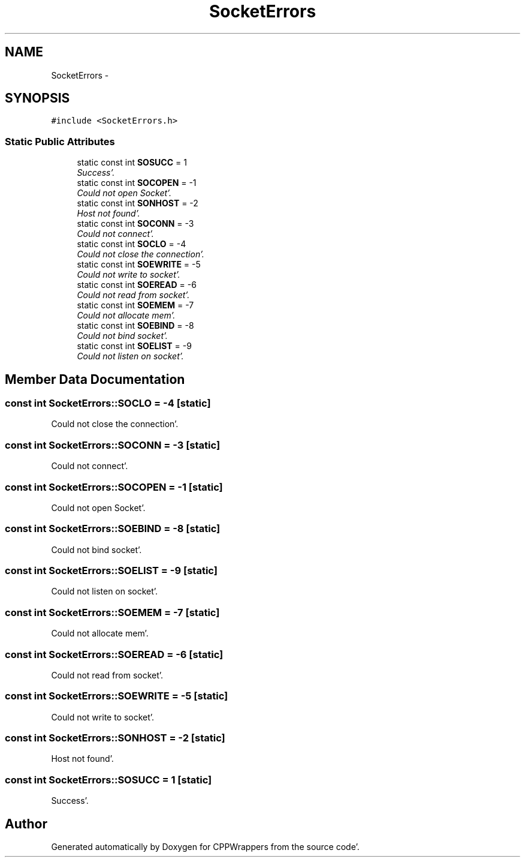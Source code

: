 .TH "SocketErrors" 3 "Sun Oct 16 2011" "Version 0.3" "CPPWrappers" \" -*- nroff -*-
.ad l
.nh
.SH NAME
SocketErrors \- 
.SH SYNOPSIS
.br
.PP
.PP
\fC#include <SocketErrors\&.h>\fP
.SS "Static Public Attributes"

.in +1c
.ti -1c
.RI "static const int \fBSOSUCC\fP = 1"
.br
.RI "\fISuccess'\&. \fP"
.ti -1c
.RI "static const int \fBSOCOPEN\fP = -1"
.br
.RI "\fICould not open Socket'\&. \fP"
.ti -1c
.RI "static const int \fBSONHOST\fP = -2"
.br
.RI "\fIHost not found'\&. \fP"
.ti -1c
.RI "static const int \fBSOCONN\fP = -3"
.br
.RI "\fICould not connect'\&. \fP"
.ti -1c
.RI "static const int \fBSOCLO\fP = -4"
.br
.RI "\fICould not close the connection'\&. \fP"
.ti -1c
.RI "static const int \fBSOEWRITE\fP = -5"
.br
.RI "\fICould not write to socket'\&. \fP"
.ti -1c
.RI "static const int \fBSOEREAD\fP = -6"
.br
.RI "\fICould not read from socket'\&. \fP"
.ti -1c
.RI "static const int \fBSOEMEM\fP = -7"
.br
.RI "\fICould not allocate mem'\&. \fP"
.ti -1c
.RI "static const int \fBSOEBIND\fP = -8"
.br
.RI "\fICould not bind socket'\&. \fP"
.ti -1c
.RI "static const int \fBSOELIST\fP = -9"
.br
.RI "\fICould not listen on socket'\&. \fP"
.in -1c
.SH "Member Data Documentation"
.PP 
.SS "const int \fBSocketErrors::SOCLO\fP = -4\fC [static]\fP"
.PP
Could not close the connection'\&. 
.SS "const int \fBSocketErrors::SOCONN\fP = -3\fC [static]\fP"
.PP
Could not connect'\&. 
.SS "const int \fBSocketErrors::SOCOPEN\fP = -1\fC [static]\fP"
.PP
Could not open Socket'\&. 
.SS "const int \fBSocketErrors::SOEBIND\fP = -8\fC [static]\fP"
.PP
Could not bind socket'\&. 
.SS "const int \fBSocketErrors::SOELIST\fP = -9\fC [static]\fP"
.PP
Could not listen on socket'\&. 
.SS "const int \fBSocketErrors::SOEMEM\fP = -7\fC [static]\fP"
.PP
Could not allocate mem'\&. 
.SS "const int \fBSocketErrors::SOEREAD\fP = -6\fC [static]\fP"
.PP
Could not read from socket'\&. 
.SS "const int \fBSocketErrors::SOEWRITE\fP = -5\fC [static]\fP"
.PP
Could not write to socket'\&. 
.SS "const int \fBSocketErrors::SONHOST\fP = -2\fC [static]\fP"
.PP
Host not found'\&. 
.SS "const int \fBSocketErrors::SOSUCC\fP = 1\fC [static]\fP"
.PP
Success'\&. 

.SH "Author"
.PP 
Generated automatically by Doxygen for CPPWrappers from the source code'\&.
